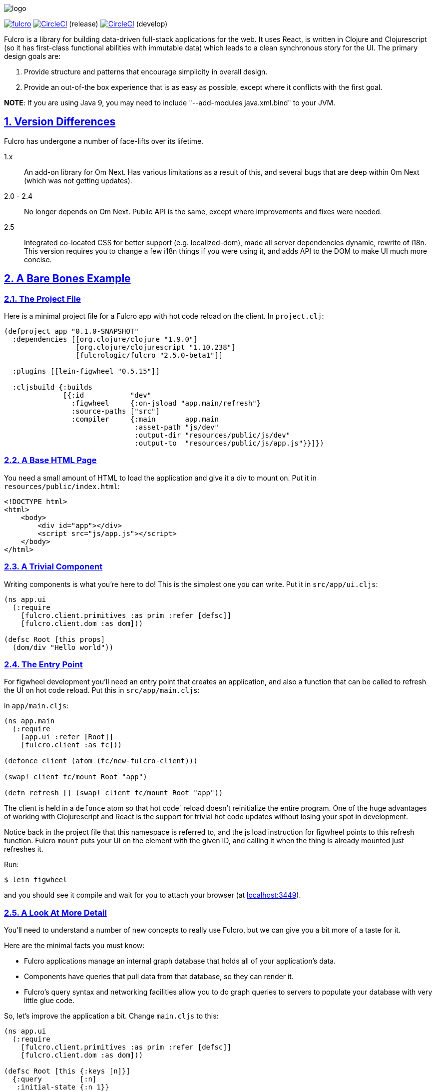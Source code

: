 :source-highlighter: coderay
:source-language: clojure
:toc:
:toc-placement: preamble
:sectlinks:
:sectanchors:
:sectnums:

image:docs/logo.png[]

image:https://img.shields.io/clojars/v/fulcrologic/fulcro.svg[link=https://clojars.org/fulcrologic/fulcro]
image:https://circleci.com/gh/fulcrologic/fulcro/tree/master.svg?style=svg["CircleCI", link="https://circleci.com/gh/fulcrologic/fulcro/tree/master"] (release)
image:https://circleci.com/gh/fulcrologic/fulcro/tree/develop.svg?style=svg["CircleCI", link="https://circleci.com/gh/fulcrologic/fulcro/tree/develop"] (develop)

Fulcro is a library for building data-driven full-stack applications for the web. It uses React, is written in
Clojure and Clojurescript (so it has first-class functional abilities with immutable data) which leads to a clean
synchronous story for the UI. The primary design goals are:

. Provide structure and patterns that encourage simplicity in overall design.
. Provide an out-of-the box experience that is as easy as possible, except where it conflicts with the first goal.

*NOTE*: If you are using Java 9, you may need to include "--add-modules java.xml.bind" to your JVM.

== Version Differences

Fulcro has undergone a number of face-lifts over its lifetime.

[[Horizontal]]
1.x:: An add-on library for Om Next. Has various limitations as a result of this, and several bugs that are deep within Om Next (which was not getting updates).
2.0 - 2.4:: No longer depends on Om Next. Public API is the same, except where improvements and fixes were needed.
2.5:: Integrated co-located CSS for better support (e.g. localized-dom), made all server dependencies dynamic, rewrite of i18n. This
version requires you to change a few i18n things if you were using it, and adds API to the DOM to make UI much more concise.

== A Bare Bones Example

=== The Project File

Here is a minimal project file for a Fulcro app with hot code reload on the client. In `project.clj`:

```
(defproject app "0.1.0-SNAPSHOT"
  :dependencies [[org.clojure/clojure "1.9.0"]
                 [org.clojure/clojurescript "1.10.238"]
                 [fulcrologic/fulcro "2.5.0-beta1"]]

  :plugins [[lein-figwheel "0.5.15"]]

  :cljsbuild {:builds
              [{:id           "dev"
                :figwheel     {:on-jsload "app.main/refresh"}
                :source-paths ["src"]
                :compiler     {:main       app.main
                               :asset-path "js/dev"
                               :output-dir "resources/public/js/dev"
                               :output-to  "resources/public/js/app.js"}}]})
```

=== A Base HTML Page

You need a small amount of HTML to load the application and give it a div to mount on. Put it in `resources/public/index.html`:

```html
<!DOCTYPE html>
<html>
    <body>
        <div id="app"></div>
        <script src="js/app.js"></script>
    </body>
</html>
```

=== A Trivial Component

Writing components is what you're here to do! This is the simplest one you can write. Put it in `src/app/ui.cljs`:

```
(ns app.ui
  (:require
    [fulcro.client.primitives :as prim :refer [defsc]]
    [fulcro.client.dom :as dom]))

(defsc Root [this props]
  (dom/div "Hello world"))
```

=== The Entry Point

For figwheel development you'll need an entry point that creates an application, and also a function that can be
called to refresh the UI on hot code reload. Put this in `src/app/main.cljs`:

in `app/main.cljs`:

```
(ns app.main
  (:require
    [app.ui :refer [Root]]
    [fulcro.client :as fc]))

(defonce client (atom (fc/new-fulcro-client)))

(swap! client fc/mount Root "app")

(defn refresh [] (swap! client fc/mount Root "app"))
```

The client is held in a `defonce` atom so that hot code` reload doesn't reinitialize the entire program. One of the
huge advantages of working with Clojurescript and React is the support for trivial hot code updates without losing
your spot in development.

Notice back in the project file that this namespace is referred to, and the js load instruction for figwheel points
to this refresh function. Fulcro `mount` puts your UI on the element with the given ID, and calling it when the thing
is already mounted just refreshes it.

Run:

```bash
$ lein figwheel
```

and you should see it compile and wait for you to attach your browser (at http://localhost:3449[localhost:3449]).

=== A Look At More Detail

You'll need to understand a number of new concepts to really use Fulcro, but we can give you a bit more of a taste
for it.

Here are the minimal facts you must know:

* Fulcro applications manage an internal graph database that holds all of your application's data.
* Components have queries that pull data from that database, so they can render it.
* Fulcro's query syntax and networking facilities allow you to do graph queries to servers to populate your database with very little glue code.

So, let's improve the application a bit. Change `main.cljs` to this:

```
(ns app.ui
  (:require
    [fulcro.client.primitives :as prim :refer [defsc]]
    [fulcro.client.dom :as dom]))

(defsc Root [this {:keys [n]}]
  {:query         [:n]
   :initial-state {:n 1}}
  (dom/div (str "My number is " n)))
```

We've added some initial state for this component (which goes in the client database...this is not React state), and
a query for that state. This is the root component, so the state of this component goes in the root of the database. The
query is therefore equally trivial...query for `:n`.

After figwheel compiles this, you'll notice that your UI is wrong. This is because hot code reload doesn't reinitialize the
application (for good reason). If you want the initial state to be in your database, you'll have to refresh the browser.

=== Modifying State

Modifications to state (locally and remotely) are unified with a single abstract mutation. Mutations in Fulcro are
*data*. They look like function calls, but are in fact abstract instructions from the UI that are interpreted and
processed separately. You queue them for execution with `transact!`, and you handle them with `defmutation`.

Here's a basic one, which for convenience we'll write in `ui.cljs` (typically you'd have a separate namespace for these to
keep logic separate from your UI):

```
(ns app.ui
  (:require
    [fulcro.client.primitives :as prim :refer [defsc]]
    [fulcro.client.mutations :as m :refer [defmutation]] ; The namespace require
    [fulcro.client.dom :as dom]))

;; The mutation
(defmutation bump-number [{:keys [new-n] :as params}]
  (action [{:keys [state]}]
    (swap! state assoc :n new-n)))

(defsc Root [this {:keys [n]}]
  {:query         [:n]
   :initial-state {:n 1}}
  (dom/div
    (str "My number is " n)
    ;; Running the mutation
    (dom/button {:onClick #(prim/transact! this `[(bump-number {:new-n ~(inc n)})])} "Make it Bigger!")))
```

Once hot code reload has happened you should have a working button that increments your number. The
state atom is the application's graph database. It is made up of normal Clojurescript
data structures, and is itself a map.

=== Full Stack

Fulcro's abstractions are tuned and ready for full-stack operation. First, add some dependencies to `project.clj`:

```
(defproject app "0.1.0-SNAPSHOT"
  :dependencies [[org.clojure/clojure "1.9.0"]
                 [org.clojure/clojurescript "1.10.238"]
                 [fulcrologic/fulcro "2.5.0-beta1"]

                 ;; add these:
                 [http-kit "2.2.0" :scope "provided"]
                 [ring/ring-core "1.6.3" :scope "provided" :exclusions [commons-codec]]
                 [bk/ring-gzip "0.2.1" :scope "provided"]
                 [bidi "2.1.3" :scope "provided"]]

   ... as before
```

and then add a `src/app/server.clj`:

```
(ns app.server
  (:require
    [com.stuartsierra.component :as c]
    [fulcro.server :refer [defquery-root defmutation]]
    [fulcro.easy-server :as s]))

(defmutation app.ui/bump-number [{:keys [new-n]}]
  (action [env]
    (println "Bump number to " new-n)))

(defquery-root :n
  (value [env params] 100))

(def server (s/make-fulcro-server :config-path "config/defaults.edn"))

(defn go []
  (c/start server))
```

You can run this server with

```bash
$ lein repl
user=> (require 'app.server)
user=> (app.server/go)
```

You should now be able to access your app from http://localhost:8080. Figwheel hooks things up to work right, so you'll
still get hot code cljs reload. Server changes will require a server restart. Hot code reloading on the server is beyond this
intro, and is solved identically to all other Clojure servers.

Notice that we've added a `defmutation` and a query handler (`defquery-root`) to the server. Let's see how we can leverage
those.

Change the `defonce` in `main.cljs` to look like this:

```
; You'll need to add fulcro.client.data-fetch as df to your requires
(defonce client (atom (fc/new-fulcro-client
                        :started-callback (fn [app]
                                            (df/load app :n nil {:marker false})))))
```

This tells the client to issue a load to the server for root prop `:n`. That, and the `defquery-root` on the server are all that's
required! The `nil` parameter is actually a place for a component, allowing you to load sub-graphs of data based on component
queries! It's a very powerful and generalized mechanism.

Now change the mutation in `ui.cljs` to this:

```
(defmutation bump-number [{:keys [new-n] :as params}]
  (action [{:keys [state]}]
    (swap! state assoc :n new-n))
  (remote [env] true))
```

That's it! One additional line and you've made your mutation full-stack. Reload your app and you should see the number very quickly
go from 1 to 100 (initial to the result of the load), and the button should show log messages on your server about
the new number.

To get all of the benefits from Fulcro, you'll have to learn about the graph database, queries, and component composition. But
we hope you'll take the time. We're continually surprised at how powerful and flexible the model has turned out
to be, and assure you that learning about it is time well spent.

Contact us on the http://clojurians.net/[`#fulcro` Slack channel] for help!

=== Further Information

The https://fulcrologic.github.io/fulcro[website] is a great place to read about
Fulcro. It has pages describing things in more general terms, and has links
to various resources like videos and evaluation guides.

New users are encouraged to do one or both of the following:

. Follow along with the https://www.youtube.com/playlist?list=PLVi9lDx-4C_Rwb8LUwW4AdjAu-39PHgEE[YouTube] video series.
. Follow the "README-style" https://github.com/fulcrologic/fulcro-getting-started[Getting Started Guide].
. Do the devcards-based https://github.com/fulcrologic/fulcro-tutorial[Fulcro Tutorial].

Experienced users that want to dive right in can use the `lein` template,
which emits a bare-bones full-stack app with dev, testing, uberjar, i18n, and devcards support:

```
lein new fulcro my-project
```

If you don't know Clojure, you should at least get comfortable with the basics.
I recommend: http://www.braveclojure.com/[Clojure for the Brave and True], and doing at least the
basic online exercises at http://www.4clojure.com/[4Clojure]. You should also have
a passing familiarity with Facebook's React, though if you understand that we're
using it to get "fast UI updates", that is sufficient to start.

== Fulcro Developers Guide

Yes! There is a book on Fulcro that covers all of the features in detail! You can read it at
http://book.fulcrologic.com[].

== Contributors

Fulcro is maintained by Fulcrologic, LLC. The primary architect and maintainer is Tony Kay.

Fulcro expands on the work of David Nolen's Om Next, and that code represents about 30% of 2.0's code base.
Much of the core API is similar, but this
library is intended to be an easier-to-use alternative that follows the original simplicity of design while eliminating
some experimental features of that library, and rounding out the story with a complete concrete implementation
that is easy to use.

Many people have contributed to this library. Much of the original internal work was part of Om Next and
as written by David Nolen. Some of the contributions of Antonio Monteiro have also been incorporated.

Fulcro itself originated as an effort of Navis in Bend, Oregon. Tony Kay was the primary architect, and numerous people
contributed in that original project (known as Untangled).

Fulcro can therefore be considered a fork of Untangled and Om Next.

See the github statistics for information on all contributors.

== Join us on Slack!

We have an active and very helpful community on Slack. Please join us!

Get an invite from here:

https://clojurians.herokuapp.com/

Follow the instructions to get into Slack, and find us in the `#fulcro` channel.

== Copyright and License

Source code obtained from Om Next is:

Copyright © 2013-2017 David Nolen

Licensed under the Eclipse Public License.

Fulcro is:

Copyright (c) 2017, Fulcrologic, LLC
The MIT License (MIT)

Permission is hereby granted, free of charge, to any person obtaining a copy of this software and associated
documentation files (the "Software"), to deal in the Software without restriction, including without limitation the
rights to use, copy, modify, merge, publish, distribute, sublicense, and/or sell copies of the Software, and to permit
persons to whom the Software is furnished to do so, subject to the following conditions:

The above copyright notice and this permission notice shall be included in all copies or substantial portions of the
Software.

THE SOFTWARE IS PROVIDED "AS IS", WITHOUT WARRANTY OF ANY KIND, EXPRESS OR IMPLIED, INCLUDING BUT NOT LIMITED TO THE
WARRANTIES OF MERCHANTABILITY, FITNESS FOR A PARTICULAR PURPOSE AND NONINFRINGEMENT. IN NO EVENT SHALL THE AUTHORS OR
COPYRIGHT HOLDERS BE LIABLE FOR ANY CLAIM, DAMAGES OR OTHER LIABILITY, WHETHER IN AN ACTION OF CONTRACT, TORT OR
OTHERWISE, ARISING FROM, OUT OF OR IN CONNECTION WITH THE SOFTWARE OR THE USE OR OTHER DEALINGS IN THE SOFTWARE.
